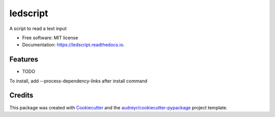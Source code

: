 =========
ledscript
=========


.. image:: https://img.shields.io/pypi/v/ledscript.svg
        :target: https://pypi.python.org/pypi/ledscript

.. image:: https://img.shields.io/travis/OBrien1510/ledscript.svg
        :target: https://travis-ci.org/OBrien1510/ledscript

.. image:: https://readthedocs.org/projects/ledscript/badge/?version=latest
        :target: https://ledscript.readthedocs.io/en/latest/?badge=latest
        :alt: Documentation Status




A script to read a text input


* Free software: MIT license
* Documentation: https://ledscript.readthedocs.io.


Features
--------

* TODO

To install, add --process-dependency-links after install command

Credits
-------

This package was created with Cookiecutter_ and the `audreyr/cookiecutter-pypackage`_ project template.

.. _Cookiecutter: https://github.com/audreyr/cookiecutter
.. _`audreyr/cookiecutter-pypackage`: https://github.com/audreyr/cookiecutter-pypackage
